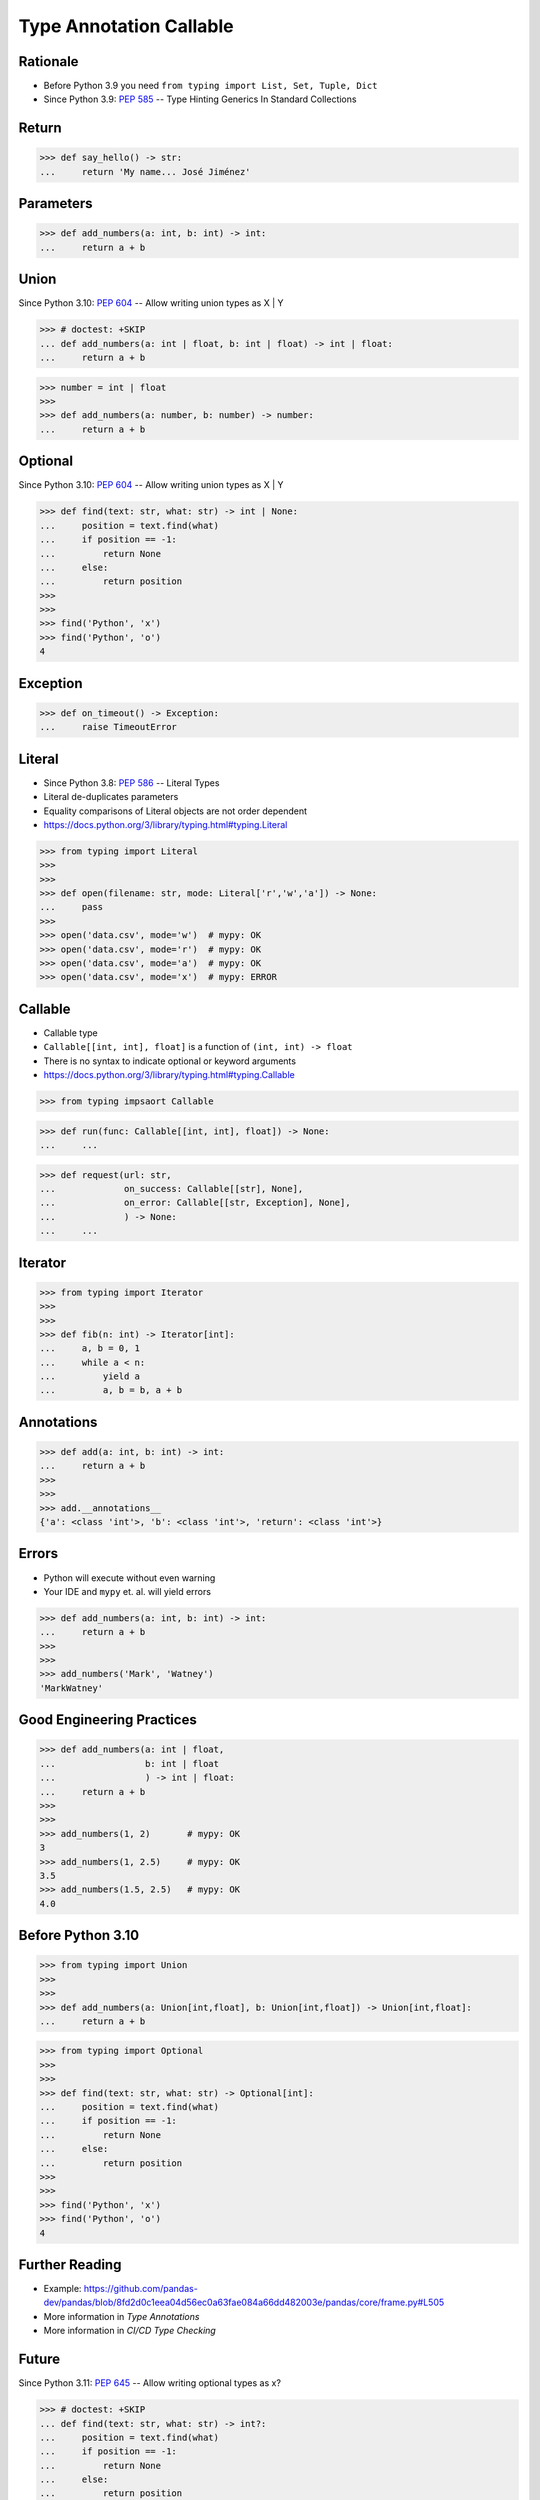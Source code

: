 Type Annotation Callable
========================


Rationale
---------
* Before Python 3.9 you need ``from typing import List, Set, Tuple, Dict``
* Since Python 3.9: :pep:`585` -- Type Hinting Generics In Standard Collections


Return
------
>>> def say_hello() -> str:
...     return 'My name... José Jiménez'


Parameters
----------
>>> def add_numbers(a: int, b: int) -> int:
...     return a + b


Union
-----
Since Python 3.10: :pep:`604` -- Allow writing union types as X | Y

>>> # doctest: +SKIP
... def add_numbers(a: int | float, b: int | float) -> int | float:
...     return a + b

>>> number = int | float
>>>
>>> def add_numbers(a: number, b: number) -> number:
...     return a + b


Optional
--------
Since Python 3.10: :pep:`604` -- Allow writing union types as X | Y

>>> def find(text: str, what: str) -> int | None:
...     position = text.find(what)
...     if position == -1:
...         return None
...     else:
...         return position
>>>
>>>
>>> find('Python', 'x')
>>> find('Python', 'o')
4


Exception
---------
>>> def on_timeout() -> Exception:
...     raise TimeoutError


Literal
-------
* Since Python 3.8: :pep:`586` -- Literal Types
* Literal de-duplicates parameters
* Equality comparisons of Literal objects are not order dependent
* https://docs.python.org/3/library/typing.html#typing.Literal

>>> from typing import Literal
>>>
>>>
>>> def open(filename: str, mode: Literal['r','w','a']) -> None:
...     pass
>>>
>>> open('data.csv', mode='w')  # mypy: OK
>>> open('data.csv', mode='r')  # mypy: OK
>>> open('data.csv', mode='a')  # mypy: OK
>>> open('data.csv', mode='x')  # mypy: ERROR


Callable
--------
* Callable type
* ``Callable[[int, int], float]`` is a function of ``(int, int) -> float``
* There is no syntax to indicate optional or keyword arguments
* https://docs.python.org/3/library/typing.html#typing.Callable

>>> from typing impsaort Callable

>>> def run(func: Callable[[int, int], float]) -> None:
...     ...

>>> def request(url: str,
...             on_success: Callable[[str], None],
...             on_error: Callable[[str, Exception], None],
...             ) -> None:
...     ...


Iterator
--------
>>> from typing import Iterator
>>>
>>>
>>> def fib(n: int) -> Iterator[int]:
...     a, b = 0, 1
...     while a < n:
...         yield a
...         a, b = b, a + b


Annotations
-----------
>>> def add(a: int, b: int) -> int:
...     return a + b
>>>
>>>
>>> add.__annotations__
{'a': <class 'int'>, 'b': <class 'int'>, 'return': <class 'int'>}


Errors
------
* Python will execute without even warning
* Your IDE and ``mypy`` et. al. will yield errors

>>> def add_numbers(a: int, b: int) -> int:
...     return a + b
>>>
>>>
>>> add_numbers('Mark', 'Watney')
'MarkWatney'


Good Engineering Practices
--------------------------
>>> def add_numbers(a: int | float,
...                 b: int | float
...                 ) -> int | float:
...     return a + b
>>>
>>>
>>> add_numbers(1, 2)       # mypy: OK
3
>>> add_numbers(1, 2.5)     # mypy: OK
3.5
>>> add_numbers(1.5, 2.5)   # mypy: OK
4.0


Before Python 3.10
------------------
>>> from typing import Union
>>>
>>>
>>> def add_numbers(a: Union[int,float], b: Union[int,float]) -> Union[int,float]:
...     return a + b

>>> from typing import Optional
>>>
>>>
>>> def find(text: str, what: str) -> Optional[int]:
...     position = text.find(what)
...     if position == -1:
...         return None
...     else:
...         return position
>>>
>>>
>>> find('Python', 'x')
>>> find('Python', 'o')
4


Further Reading
---------------
* Example: https://github.com/pandas-dev/pandas/blob/8fd2d0c1eea04d56ec0a63fae084a66dd482003e/pandas/core/frame.py#L505
* More information in `Type Annotations`
* More information in `CI/CD Type Checking`


Future
------
Since Python 3.11: :pep:`645` -- Allow writing optional types as x?

>>> # doctest: +SKIP
... def find(text: str, what: str) -> int?:
...     position = text.find(what)
...     if position == -1:
...         return None
...     else:
...         return position
...
...
... find('Python', 'x')
... find('Python', 'o')
4

Since Python 3.11: :pep:`563` -- Postponed Evaluation of Annotations

>>> def add(a: int, b: int) -> int:
...     return a + b
>>>
>>> # doctest: +SKIP
... add.__annotations__
{'a': 'int', 'b': 'int', 'return': 'int'}

Since Python 3.11 :pep:`677` -- Callable Type Syntax

>>> # doctest: +SKIP
... from typing import Awaitable, Callable, Concatenate, ParamSpec, TypeVarTuple
...
... P = ParamSpec("P")
... Ts = TypeVarTuple('Ts')
...
... f0: () -> bool
... f0: Callable[[], bool]
...
... f1: (int, str) -> bool
... f1: Callable[[int, str], bool]
...
... f2: (...) -> bool
... f2: Callable[..., bool]
...
... f3: async (str) -> str
... f3: Callable[[str], Awaitable[str]]
...
... f4: (**P) -> bool
... f4: Callable[P, bool]
...
... f5: (int, **P) -> bool
... f5: Callable[Concatenate[int, P], bool]
...
... f6: (*Ts) -> bool
... f6: Callable[[*Ts], bool]
...
... f7: (int, *Ts, str) -> bool
... f7: Callable[[int, *Ts, str], bool]


Use Case - 0x01
---------------
>>> def valid_email(email: str) -> str | Exception:
...     if '@' in email:
...         return email
...     else:
...         raise ValueError('Invalid Email')
>>>
>>>
>>> valid_email('mark.watney@nasa.gov')
'mark.watney@nasa.gov'
>>>
>>> valid_email('mark.watney_at_nasa.gov')
Traceback (most recent call last):
ValueError: Invalid Email
